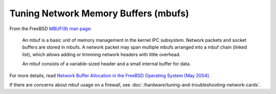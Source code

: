 Tuning Network Memory Buffers (mbufs)
=====================================

From the FreeBSD `MBUF(9) man page`_:

    An mbuf is a basic unit of memory management in the kernel IPC
    subsystem. Network packets and socket buffers are stored in mbufs. A
    network packet may span multiple mbufs arranged into a mbuf chain
    (linked list), which allows adding or trimming network headers with
    little overhead.

    An mbuf consists of a variable-sized header and a small internal
    buffer for data.

For more details, read `Network Buffer Allocation in the FreeBSD Operating
System [May 2004]`_.

If there are concerns about mbuf usage on a firewall, see
:doc:`/hardware/tuning-and-troubleshooting-network-cards`.

.. _MBUF(9) man page: https://www.freebsd.org/cgi/man.cgi?query=mbuf&sektion=9&manpath=FreeBSD+6.0-stable
.. _Network Buffer Allocation in the FreeBSD Operating System [May 2004]: https://www.bsdcan.org/2004/papers/NetworkBufferAllocation.pdf
